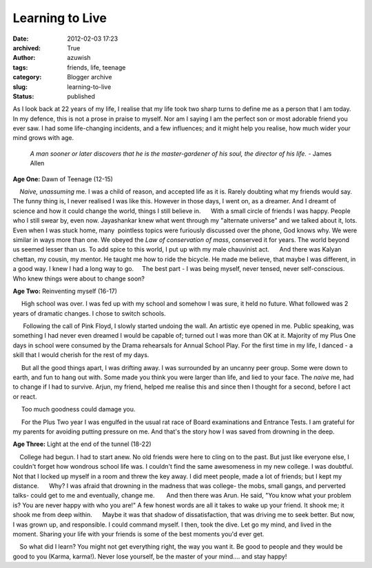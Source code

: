 Learning to Live
################
:date: 2012-02-03 17:23
:archived: True
:author: azuwish
:tags: friends, life, teenage
:category: Blogger archive
:slug: learning-to-live
:status: published

.. raw:: html

   <div dir="ltr" style="text-align:left;">

.. raw:: html

   <div>

.. raw:: html

   <div>

.. raw:: html

   <div dir="ltr" style="text-align:left;">

As I look back at 22 years of my life, I realise that my life took two sharp
turns to define me as a person that I am today.  In my defence, this is not a
prose in praise to myself. Nor am I saying I am the perfect son or most
adorable friend you ever saw. I had some life-changing incidents, and a few
influences; and it might help you realise, how much wider your mind grows with
age.

    *A man sooner or later discovers that he is the master-gardener of
    his soul, the director of his life.*
    - James Allen

**Age One:** Dawn of Teenage (12-15)

.. raw:: html

   <div style="text-align:justify;">

    *Naive, unassuming* me. I was a child of reason, and accepted life
as it is. Rarely doubting what my friends would say. The funny thing is,
I never realised I was like this. However in those days, I went on, as a
dreamer. And I dreamt of science and how it could change the world,
things I still believe in.
     With a small circle of friends I was happy. People who I still
swear by, even now. Jayashankar knew what went through my "alternate
universe" and we talked about it, lots. Even when I was stuck home,
many  pointless topics were furiously discussed over the phone, God
knows why. We were similar in ways more than one. We obeyed the *Law of
conservation of mass*, conserved it for years. The world beyond us
seemed lesser than us. To add spice to this world, I put up with my male
chauvinist act.
     And there was Kalyan chettan, my cousin, my mentor. He taught me
how to ride the bicycle. He made me believe, that maybe I was different,
in a good way. I knew I had a long way to go.
    The best part - I was being myself, never tensed, never
self-conscious. Who knew things were about to change soon?

.. raw:: html

   </div>

.. raw:: html

   </div>

**Age Two:** Reinventing myself (16-17)

.. raw:: html

   <div class="separator" style="clear:both;text-align:center;">

|image0|

.. raw:: html

   </div>

.. raw:: html

   <div style="text-align:justify;">

     High school was over. I was fed up with my school and somehow I was
sure, it held no future. What followed was 2 years of dramatic changes.
I chose to switch schools.

.. raw:: html

   </div>

.. raw:: html

   <div style="text-align:justify;">

      Following the call of Pink Floyd, I slowly started undoing the
wall. An artistic eye opened in me. Public speaking, was something I had
never even dreamed I would be capable of; turned out I was more than OK
at it. Majority of my Plus One days in school were consumed by the
Drama rehearsals for Annual School Play. For the first time in my life,
I danced - a skill that I would cherish for the rest of my days.

.. raw:: html

   </div>

.. raw:: html

   <div style="text-align:justify;">

     But all the good things apart, I was drifting away. I was
surrounded by an uncanny peer group. Some were down to earth, and fun to
hang out with. Some made you think you were larger than life, and lied
to your face. The *naive* me, had to change if I had to survive. Arjun,
my friend, helped me realise this and since then I thought for a second,
before I act or react.

.. raw:: html

   </div>

.. raw:: html

   <div style="text-align:justify;">

     Too much goodness could damage you. 

.. raw:: html

   </div>

.. raw:: html

   <div style="text-align:justify;">

     For the Plus Two year I was engulfed in the usual rat race of Board
examinations and Entrance Tests. I am grateful for my parents for
avoiding putting pressure on me. And that's the story how I was saved
from drowning in the deep.

.. raw:: html

   </div>

.. raw:: html

   <div style="text-align:justify;">

.. raw:: html

   </div>

.. raw:: html

   <div style="text-align:justify;">

**Age Three**\ **:** \ Light at the end of the tunnel (18-22)

.. raw:: html

   </div>

.. raw:: html

   <div style="text-align:justify;">

    College had begun. I had to start anew. No old friends were here to
cling on to the past. But just like everyone else, I couldn't forget how
wondrous school life was. I couldn't find the same awesomeness in my new
college. I was doubtful. Not that I locked up myself in a room and threw
the key away. I did meet people, made a lot of friends; but I kept my
distance.
     Why? I was afraid that drowning in the madness that was college-
the mobs, small gangs, and perverted talks- could get to me and
eventually, change me.
      And then there was Arun. He said, "You know what your problem is?
You are never happy with who you are!" A few honest words are all it
takes to wake up your friend. It shook me; it shook me from deep within.
     Maybe it was that shadow of dissatisfaction, that was driving me to
seek better. But now, I was grown up, and responsible. I could command
myself. I then, took the dive. Let go my mind, and lived in the moment.
Sharing your life with your friends is some of the best moments you'd
ever get.

.. raw:: html

   </div>

.. raw:: html

   <div style="text-align:justify;">

.. raw:: html

   </div>

.. raw:: html

   <div style="text-align:justify;">

    So what did I learn? You might not get everything right, the way you
want it. Be good to people and they would be good to you (Karma,
karma!). Never lose yourself, be the master of your mind.... and stay
happy!

.. raw:: html

   </div>

.. raw:: html

   </div>

.. raw:: html

   </div>

.. raw:: html

   </div>

.. |image0| image:: https://i74.photobucket.com/albums/i263/myspaceye/bandwallpapers/pinkfloyd/pink_floyd_the_wall.jpg
   :width: 320px
   :height: 240px
   :target: https://i74.photobucket.com/albums/i263/myspaceye/bandwallpapers/pinkfloyd/pink_floyd_the_wall.jpg
